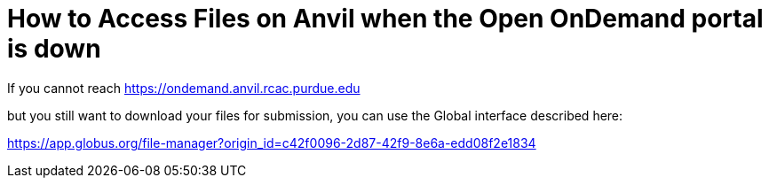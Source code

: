 = How to Access Files on Anvil when the Open OnDemand portal is down

If you cannot reach https://ondemand.anvil.rcac.purdue.edu

but you still want to download your files for submission, you can use the Global interface described here:

https://app.globus.org/file-manager?origin_id=c42f0096-2d87-42f9-8e6a-edd08f2e1834

